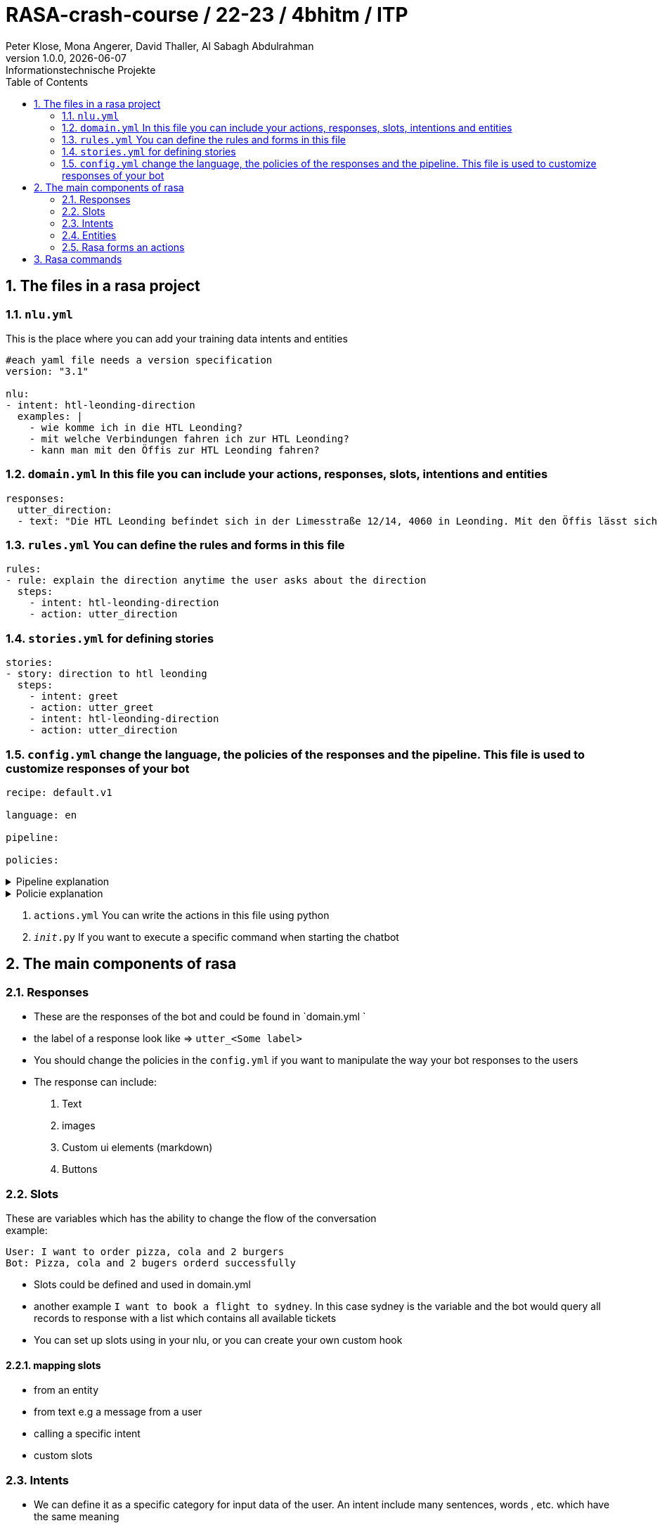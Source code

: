 = RASA-crash-course / 22-23 / 4bhitm / ITP
Peter Klose, Mona Angerer, David Thaller, Al Sabagh Abdulrahman
1.0.0, {docdate}: Informationstechnische Projekte
ifndef::imagesdir[:imagesdir: images]
//:toc-placement!:  // prevents the generation of the doc at this position, so it can be printed afterwards
:sourcedir: ../src/main/java
:icons: font
:sectnums:    // Nummerierung der Überschriften / section numbering
:toc: left

//Need this blank line after ifdef, don't know why...
ifdef::backend-html5[]

// print the toc here (not at the default position)
//toc::[]
== The files in a rasa project

=== `nlu.yml`
This is the place where you can add your training data intents and entities

[source,yaml]
----
#each yaml file needs a version specification
version: "3.1"

nlu:
- intent: htl-leonding-direction
  examples: |
    - wie komme ich in die HTL Leonding?
    - mit welche Verbindungen fahren ich zur HTL Leonding?
    - kann man mit den Öffis zur HTL Leonding fahren?

----

=== `domain.yml` In this file you can include your actions, responses, slots, intentions and entities
[source,yaml]
----
responses:
  utter_direction:
  - text: "Die HTL Leonding befindet sich in der Limesstraße 12/14, 4060 in Leonding. Mit den Öffis lässt sich die Schule sehr angenehm erreichen. Sie können mit der Straßenbahn Nummer 3 oder 4 zur Meixnerkreuzung fahren und 10min zu Fuß gehen. Eine weitere Möglichkeit wäre es den 19er Linienbus bis zur Limesstraße zu nutzen und weitere 5min zu Fuß zu gehen."
----

=== `rules.yml` You can define the rules and forms in this file
[source,yaml]
----
rules:
- rule: explain the direction anytime the user asks about the direction
  steps:
    - intent: htl-leonding-direction
    - action: utter_direction
----

=== `stories.yml` for defining stories
[source,yaml]
----
stories:
- story: direction to htl leonding
  steps:
    - intent: greet
    - action: utter_greet
    - intent: htl-leonding-direction
    - action: utter_direction
----

=== `config.yml` change the language, the policies of the responses and the pipeline. This file is used to customize responses of your bot

[source,yaml]
----
recipe: default.v1

language: en

pipeline:

policies:
----

.Pipeline explanation
[%collapsible]
====
A pipeline in Rasa defines the dependency relationship and data flow direction between the different components, and it allows the developer to configure each of the components. The pipeline gives the Rasa framework great flexibility and extensibility.
====

.Policie explanation
[%collapsible]
====
Policie is used to decide what action to take at each step in a conversation.
====

6. `actions.yml` You can write the actions in this file using python

7. `__init__.py` If you want to execute a specific command when starting the chatbot



== The main components of rasa

=== Responses

- These are the responses of the bot and could be found in  `domain.yml `
- the label of a response look like => `utter_<Some label>`
- You should change the policies in the `config.yml` if you want to manipulate the way your bot responses to the users

- The response can include:
   1. Text
   2. images
   3. Custom ui elements (markdown)
   4. Buttons


=== Slots
These are variables which has the ability to change the flow of the conversation +
example:

[source,md]
----
User: I want to order pizza, cola and 2 burgers
Bot: Pizza, cola and 2 bugers orderd successfully
----

- Slots could be defined and used in domain.yml
- another example `I want to book a flight to sydney`. In this case sydney is the variable and the bot would query all  records to response with a list which contains all available tickets
- You can set up slots using in your nlu, or you can create your own custom hook

==== mapping slots

- from an entity
- from text e.g a message from a user
- calling a specific intent
- custom slots

=== Intents

- We can define it as a specific category for input data of the user. An intent include many sentences, words , etc. which have the same meaning

[source,yaml]
----
 intent: mood_great
    examples: |
      - perfect
      - great
      - amazing
      - feeling like a king
      - wonderful

----

- The data inside an intent calls learning data. These could be generated using machine learning or the stories

==== rules

It defines how the response on a specific input should look like
example:

- If I say hello the bot should say hello
- If I say bye the bot should say bye

==== stories

These define the flow of a specific  conversation. The difference between a story and a rule is that the bot can learn more from a story and add some vocabs to the intents in the nlu file


=== Entities

- Entities can handle a specific input like the input of the telephone number
- There are 3 way to add entities to your `nlu.yml`
 1. Using regex
 2. Using pre-built rasa-modules
 3. Using machine learning
- You should include the entity in the `domain.yml` if you want to use it

- Entities can handle synonyms
- Entities can handle specific roles example:

[source,md]
----
- I want to book a flight from vienna to berlin
----

In this example you should use the entity to specify the location which is vienna in this  example and the destination which is berlin in this example +

- Entities can handle Groups. If 2 keywords or more which have the same functionality  example: +
I want to order `Pizza`,`Soup` and a `Sandwich`. +

These 3 highlighted words do not have a specific role. They belong to a specific group which could we call order

=== Rasa forms an actions

- If the slots are not filled then the form will keep asking for information

- actions are then the processes that should be done after getting all required information. This should be included in the `domain.yml` file and implemented in `actions.py`

- A form could be validated it using an action


== Rasa commands

.Initialize rasa projekt
[source,shell]
----
rasa init
----

.View possible commands and parameters
[source,shell]
----
rasa -h
----

.Apply changes to your bot
[source,shell]
----
rasa train
----

.Starting a conversation
[source,shell]
----
rasa shell
----

.Debugging tool, running the stories and add training data
[source,shell]
----
rasa interactive
----

.Start rasa's gui
[source,shell]
----
rasa x
----

